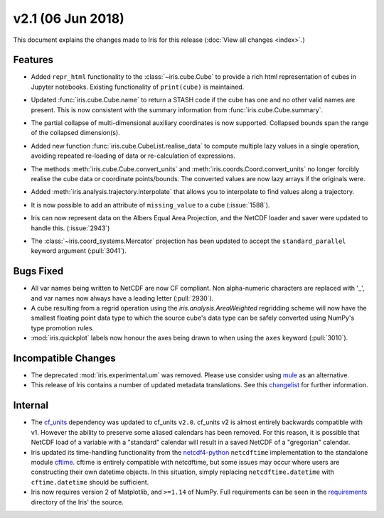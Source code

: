 v2.1 (06 Jun 2018)
******************

This document explains the changes made to Iris for this release
(:doc:`View all changes <index>`.)


Features
========

* Added ``repr_html`` functionality to the :class:`~iris.cube.Cube` to provide
  a rich html representation of cubes in Jupyter notebooks. Existing functionality
  of ``print(cube)`` is maintained.

  .. image:: images/notebook_repr.png

* Updated :func:`iris.cube.Cube.name` to return a STASH code if the cube has
  one and no other valid names are present. This is now consistent with the
  summary information from :func:`iris.cube.Cube.summary`.

* The partial collapse of multi-dimensional auxiliary coordinates is now
  supported. Collapsed bounds span the range of the collapsed dimension(s).

* Added new function :func:`iris.cube.CubeList.realise_data` to compute
  multiple lazy values in a single operation, avoiding repeated re-loading of
  data or re-calculation of expressions.

* The methods :meth:`iris.cube.Cube.convert_units` and
  :meth:`iris.coords.Coord.convert_units` no longer forcibly realise the cube
  data or coordinate points/bounds. The converted values are now lazy arrays
  if the originals were.

* Added :meth:`iris.analysis.trajectory.interpolate` that allows you to
  interpolate to find values along a trajectory.

* It is now possible to add an attribute of ``missing_value`` to a cube
  (:issue:`1588`).

* Iris can now represent data on the Albers Equal Area Projection,
  and the NetCDF loader and saver were updated to handle this. (:issue:`2943`)

* The :class:`~iris.coord_systems.Mercator` projection has been updated to accept
  the ``standard_parallel`` keyword argument (:pull:`3041`).


Bugs Fixed
==========

* All var names being written to NetCDF are now CF compliant.
  Non alpha-numeric characters are replaced with '_', and var names now always
  have a leading letter (:pull:`2930`).

* A cube resulting from a regrid operation using the `iris.analysis.AreaWeighted`
  regridding scheme will now have the smallest floating point data type
  to which the source cube's data type can be safely converted using NumPy's
  type promotion rules.

* :mod:`iris.quickplot` labels now honour the axes being drawn to when using the
  ``axes`` keyword (:pull:`3010`).


Incompatible Changes
====================

* The deprecated :mod:`iris.experimental.um` was removed.
  Please use consider using `mule <https://github.com/SciTools/mule>`_
  as an alternative.

* This release of Iris contains a number of updated metadata translations.
  See this 
  `changelist <https://github.com/SciTools/iris/commit/69597eb3d8501ff16ee3d56aef1f7b8f1c2bb316#diff-1680206bdc5cfaa83e14428f5ba0f848>`_
  for further information.


Internal
========

* The `cf_units <https://github.com/SciTools/cf_units>`_ dependency
  was updated to cf_units ``v2.0``.
  cf_units v2 is almost entirely backwards compatible with v1.
  However the ability to preserve some aliased calendars has been removed.
  For this reason, it is possible that NetCDF load of a variable with a
  "standard" calendar will result in a saved NetCDF of a "gregorian"
  calendar.

* Iris updated its time-handling functionality from the
  `netcdf4-python <http://unidata.github.io/netcdf4-python/>`_
  ``netcdftime`` implementation to the standalone module
  `cftime <https://github.com/Unidata/cftime>`_.
  cftime is entirely compatible with netcdftime, but some issues may
  occur where users are constructing their own datetime objects.
  In this situation, simply replacing ``netcdftime.datetime`` with
  ``cftime.datetime`` should be sufficient.

* Iris now requires version 2 of Matplotlib, and ``>=1.14`` of NumPy.
  Full requirements can be seen in the `requirements <https://github.com/SciTools/iris/>`_
  directory of the Iris' the source.
